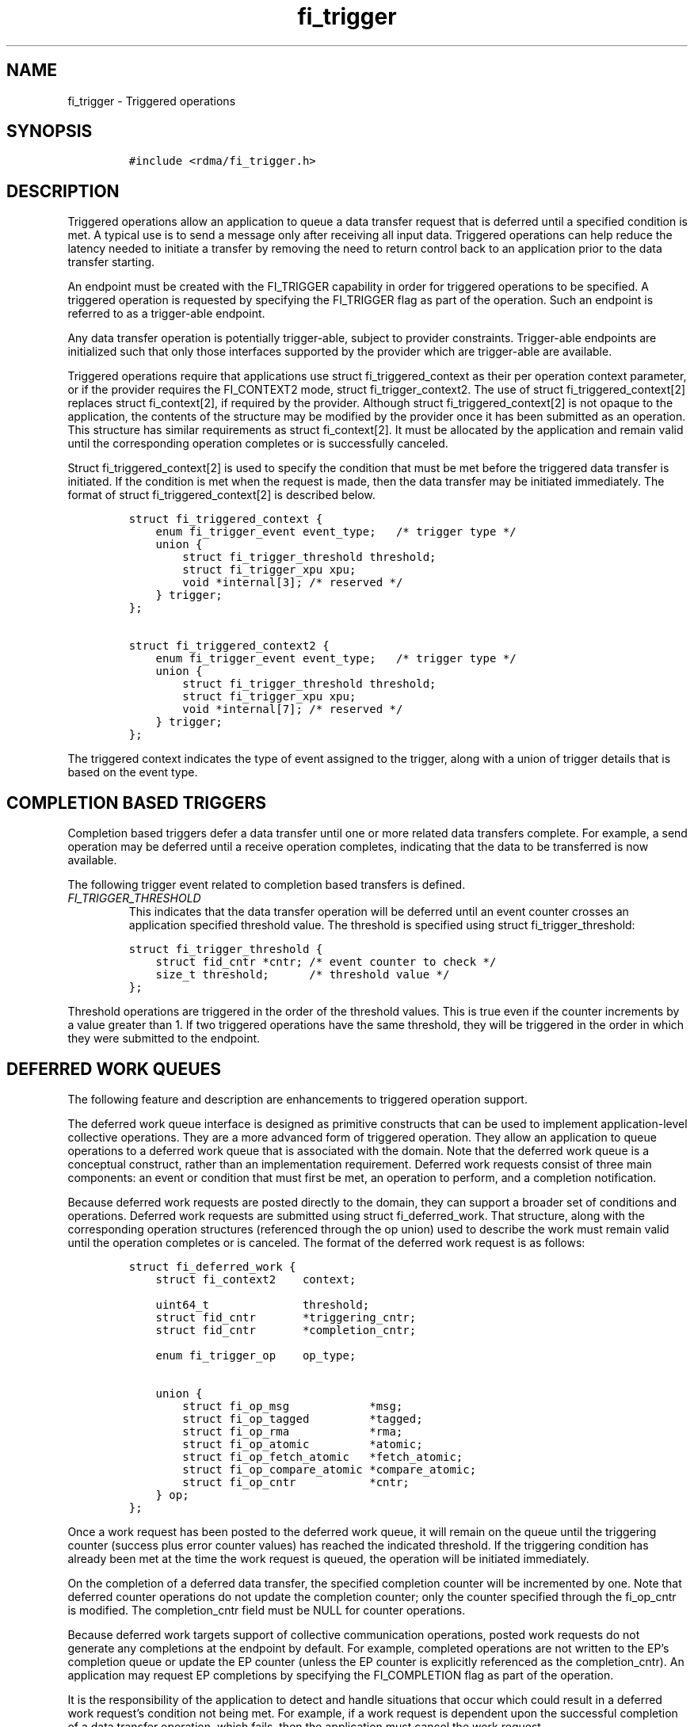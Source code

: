 .\" Automatically generated by Pandoc 3.1.3
.\"
.\" Define V font for inline verbatim, using C font in formats
.\" that render this, and otherwise B font.
.ie "\f[CB]x\f[]"x" \{\
. ftr V B
. ftr VI BI
. ftr VB B
. ftr VBI BI
.\}
.el \{\
. ftr V CR
. ftr VI CI
. ftr VB CB
. ftr VBI CBI
.\}
.TH "fi_trigger" "3" "2025\-01\-06" "Libfabric Programmer\[cq]s Manual" "#VERSION#"
.hy
.SH NAME
.PP
fi_trigger - Triggered operations
.SH SYNOPSIS
.IP
.nf
\f[C]
#include <rdma/fi_trigger.h>
\f[R]
.fi
.SH DESCRIPTION
.PP
Triggered operations allow an application to queue a data transfer
request that is deferred until a specified condition is met.
A typical use is to send a message only after receiving all input data.
Triggered operations can help reduce the latency needed to initiate a
transfer by removing the need to return control back to an application
prior to the data transfer starting.
.PP
An endpoint must be created with the FI_TRIGGER capability in order for
triggered operations to be specified.
A triggered operation is requested by specifying the FI_TRIGGER flag as
part of the operation.
Such an endpoint is referred to as a trigger-able endpoint.
.PP
Any data transfer operation is potentially trigger-able, subject to
provider constraints.
Trigger-able endpoints are initialized such that only those interfaces
supported by the provider which are trigger-able are available.
.PP
Triggered operations require that applications use struct
fi_triggered_context as their per operation context parameter, or if the
provider requires the FI_CONTEXT2 mode, struct fi_trigger_context2.
The use of struct fi_triggered_context[2] replaces struct fi_context[2],
if required by the provider.
Although struct fi_triggered_context[2] is not opaque to the
application, the contents of the structure may be modified by the
provider once it has been submitted as an operation.
This structure has similar requirements as struct fi_context[2].
It must be allocated by the application and remain valid until the
corresponding operation completes or is successfully canceled.
.PP
Struct fi_triggered_context[2] is used to specify the condition that
must be met before the triggered data transfer is initiated.
If the condition is met when the request is made, then the data transfer
may be initiated immediately.
The format of struct fi_triggered_context[2] is described below.
.IP
.nf
\f[C]
struct fi_triggered_context {
    enum fi_trigger_event event_type;   /* trigger type */
    union {
        struct fi_trigger_threshold threshold;
        struct fi_trigger_xpu xpu;
        void *internal[3]; /* reserved */
    } trigger;
};

struct fi_triggered_context2 {
    enum fi_trigger_event event_type;   /* trigger type */
    union {
        struct fi_trigger_threshold threshold;
        struct fi_trigger_xpu xpu;
        void *internal[7]; /* reserved */
    } trigger;
};
\f[R]
.fi
.PP
The triggered context indicates the type of event assigned to the
trigger, along with a union of trigger details that is based on the
event type.
.SH COMPLETION BASED TRIGGERS
.PP
Completion based triggers defer a data transfer until one or more
related data transfers complete.
For example, a send operation may be deferred until a receive operation
completes, indicating that the data to be transferred is now available.
.PP
The following trigger event related to completion based transfers is
defined.
.TP
\f[I]FI_TRIGGER_THRESHOLD\f[R]
This indicates that the data transfer operation will be deferred until
an event counter crosses an application specified threshold value.
The threshold is specified using struct fi_trigger_threshold:
.IP
.nf
\f[C]
struct fi_trigger_threshold {
    struct fid_cntr *cntr; /* event counter to check */
    size_t threshold;      /* threshold value */
};
\f[R]
.fi
.PP
Threshold operations are triggered in the order of the threshold values.
This is true even if the counter increments by a value greater than 1.
If two triggered operations have the same threshold, they will be
triggered in the order in which they were submitted to the endpoint.
.SH DEFERRED WORK QUEUES
.PP
The following feature and description are enhancements to triggered
operation support.
.PP
The deferred work queue interface is designed as primitive constructs
that can be used to implement application-level collective operations.
They are a more advanced form of triggered operation.
They allow an application to queue operations to a deferred work queue
that is associated with the domain.
Note that the deferred work queue is a conceptual construct, rather than
an implementation requirement.
Deferred work requests consist of three main components: an event or
condition that must first be met, an operation to perform, and a
completion notification.
.PP
Because deferred work requests are posted directly to the domain, they
can support a broader set of conditions and operations.
Deferred work requests are submitted using struct fi_deferred_work.
That structure, along with the corresponding operation structures
(referenced through the op union) used to describe the work must remain
valid until the operation completes or is canceled.
The format of the deferred work request is as follows:
.IP
.nf
\f[C]
struct fi_deferred_work {
    struct fi_context2    context;

    uint64_t              threshold;
    struct fid_cntr       *triggering_cntr;
    struct fid_cntr       *completion_cntr;

    enum fi_trigger_op    op_type;

    union {
        struct fi_op_msg            *msg;
        struct fi_op_tagged         *tagged;
        struct fi_op_rma            *rma;
        struct fi_op_atomic         *atomic;
        struct fi_op_fetch_atomic   *fetch_atomic;
        struct fi_op_compare_atomic *compare_atomic;
        struct fi_op_cntr           *cntr;
    } op;
};
\f[R]
.fi
.PP
Once a work request has been posted to the deferred work queue, it will
remain on the queue until the triggering counter (success plus error
counter values) has reached the indicated threshold.
If the triggering condition has already been met at the time the work
request is queued, the operation will be initiated immediately.
.PP
On the completion of a deferred data transfer, the specified completion
counter will be incremented by one.
Note that deferred counter operations do not update the completion
counter; only the counter specified through the fi_op_cntr is modified.
The completion_cntr field must be NULL for counter operations.
.PP
Because deferred work targets support of collective communication
operations, posted work requests do not generate any completions at the
endpoint by default.
For example, completed operations are not written to the EP\[cq]s
completion queue or update the EP counter (unless the EP counter is
explicitly referenced as the completion_cntr).
An application may request EP completions by specifying the
FI_COMPLETION flag as part of the operation.
.PP
It is the responsibility of the application to detect and handle
situations that occur which could result in a deferred work
request\[cq]s condition not being met.
For example, if a work request is dependent upon the successful
completion of a data transfer operation, which fails, then the
application must cancel the work request.
.PP
To submit a deferred work request, applications should use the
domain\[cq]s fi_control function with command FI_QUEUE_WORK and struct
fi_deferred_work as the fi_control arg parameter.
To cancel a deferred work request, use fi_control with command
FI_CANCEL_WORK and the corresponding struct fi_deferred_work to cancel.
The fi_control command FI_FLUSH_WORK will cancel all queued work
requests.
FI_FLUSH_WORK may be used to flush all work queued to the domain, or may
be used to cancel all requests waiting on a specific triggering_cntr.
.PP
Deferred work requests are not acted upon by the provider until the
associated event has occurred; although, certain validation checks may
still occur when a request is submitted.
Referenced data buffers are not read or otherwise accessed.
But the provider may validate fabric objects, such as endpoints and
counters, and that input parameters fall within supported ranges.
If a specific request is not supported by the provider, it will fail the
operation with -FI_ENOSYS.
.SH SEE ALSO
.PP
\f[V]fi_getinfo\f[R](3), \f[V]fi_endpoint\f[R](3), \f[V]fi_mr\f[R](3),
\f[V]fi_alias\f[R](3), \f[V]fi_cntr\f[R](3)
.SH AUTHORS
OpenFabrics.
